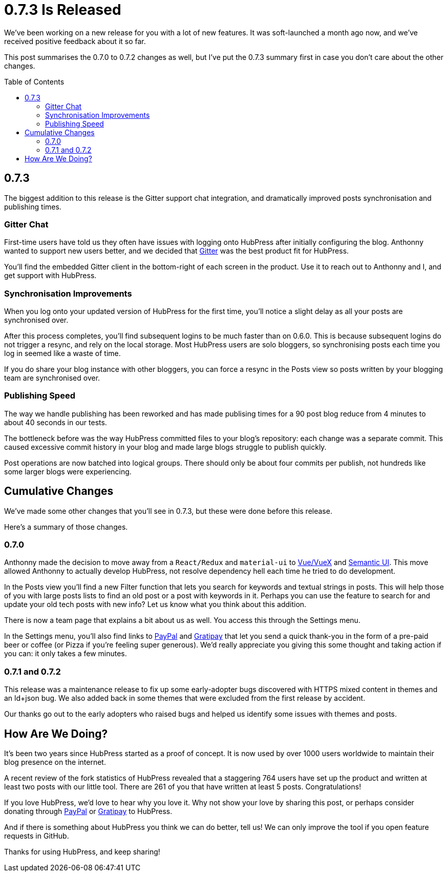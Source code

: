 = 0.7.3 Is Released
:hp-tags: roadmap, release
:toc: macro
:release: 0.7.0
:url_github: https://github.com
:url_issues: https://github.com/HubPress/hubpress.io/issues

We've been working on a new release for you with a lot of new features. 
It was soft-launched a month ago now, and we've received positive feedback about it so far.

This post summarises the 0.7.0 to 0.7.2 changes as well, but I've put the 0.7.3 summary first in case you don't care about the other changes.

toc::[]

== 0.7.3

The biggest addition to this release is the Gitter support chat integration, and dramatically improved posts synchronisation and publishing times.

=== Gitter Chat

First-time users have told us they often have issues with logging onto HubPress after initially configuring the blog. 
Anthonny wanted to support new users better, and we decided that https://gitter.im/[Gitter] was the best product fit for HubPress.

You'll find the embedded Gitter client in the bottom-right of each screen in the product. 
Use it to reach out to Anthonny and I, and get support with HubPress.

=== Synchronisation Improvements

When you log onto your updated version of HubPress for the first time, you'll notice a slight delay as all your posts are synchronised over.

After this process completes, you'll find subsequent logins to be much faster than on 0.6.0. 
This is because subsequent logins do not trigger a resync, and rely on the local storage.
Most HubPress users are solo bloggers, so synchronising posts each time you log in seemed like a waste of time.

If you do share your blog instance with other bloggers, you can force a resync in the Posts view so posts written by your blogging team are synchronised over. 

=== Publishing Speed

The way we handle publishing has been reworked and has made publising times  for a 90 post blog reduce from 4 minutes to about 40 seconds in our tests.

The bottleneck before was the way HubPress committed files to your blog's repository: each change was a separate commit.
This caused excessive commit history in your blog and made large blogs struggle to publish quickly. 

Post operations are now batched into logical groups. 
There should only be about four commits per publish, not hundreds like some larger blogs were experiencing.

== Cumulative Changes

We've made some other changes that you'll see in 0.7.3, but these were done before this release. 

Here's a summary of those changes.

=== 0.7.0 

Anthonny made the decision to move away from a `React/Redux` and `material-ui` to https://vuejs.org/[Vue/VueX] and https://semantic-ui.com/[Semantic UI]. 
This move allowed Anthonny to actually develop HubPress, not resolve dependency hell each time he tried to do development.

In the Posts view you'll find a new Filter function that lets you search for keywords and textual strings in posts. 
This will help those of you with large posts lists to find an old post or a post with keywords in it. 
Perhaps you can use the feature to search for and update your old tech posts with new info? Let us know what you think about this addition.

There is now a team page that explains a bit about us as well.
You access this through the Settings menu. 

In the Settings menu, you'll also find links to https://www.paypal.me/anthonny/5[PayPal] and https://gratipay.com/hubpress/[Gratipay] that let you send a quick thank-you in the form of a pre-paid beer or coffee (or Pizza if you're feeling super generous). 
We'd really appreciate you giving this some thought and taking action if you can: it only takes a few minutes.

=== 0.7.1 and 0.7.2

This release was a maintenance release to fix up some early-adopter bugs discovered with HTTPS mixed content in themes and an ld+json bug. 
We also added back in some themes that were excluded from the first release by accident.

Our thanks go out to the early adopters who raised bugs and helped us identify some issues with themes and posts.

== How Are We Doing?

It's been two years since HubPress started as a proof of concept. It is now used by over 1000 users worldwide to maintain their blog presence on the internet.

A recent review of the fork statistics of HubPress revealed that a staggering  764 users have set up the product and written at least two posts with our little tool. 
There are 261 of you that have written at least 5 posts. Congratulations!

If you love HubPress, we'd love to hear why you love it.
Why not show your love by sharing this post, or perhaps consider donating through https://www.paypal.me/anthonny/5[PayPal] or https://gratipay.com/hubpress/[Gratipay] to HubPress. 

And if there is something about HubPress you think we can do better, tell us! 
We can only improve the tool if you open feature requests in GitHub. 

Thanks for using HubPress, and keep sharing!
